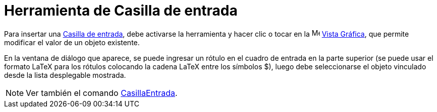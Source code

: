 = Herramienta de Casilla de entrada
:page-en: tools/Input_Box
ifdef::env-github[:imagesdir: /es/modules/ROOT/assets/images]

Para insertar una xref:/Objetos_de_Acción.adoc[Casilla de entrada], debe activarse la herramienta y hacer clic
o tocar en la image:16px-Menu_view_graphics.svg.png[Menu view graphics.svg,width=16,height=16]
xref:/Vista_Gráfica.adoc[Vista Gráfica], que permite modificar el valor de un objeto existente.

En la ventana de diálogo que aparece, se puede ingresar un rótulo en el cuadro de entrada en la parte superior
(se puede usar el formato LaTeX para los rótulos colocando la cadena LaTeX entre los símbolos $), luego debe
seleccionarse el objeto vinculado desde la lista desplegable mostrada.

[NOTE]
====

Ver también el comando xref:/commands/CasillaEntrada.adoc[CasillaEntrada].

====
